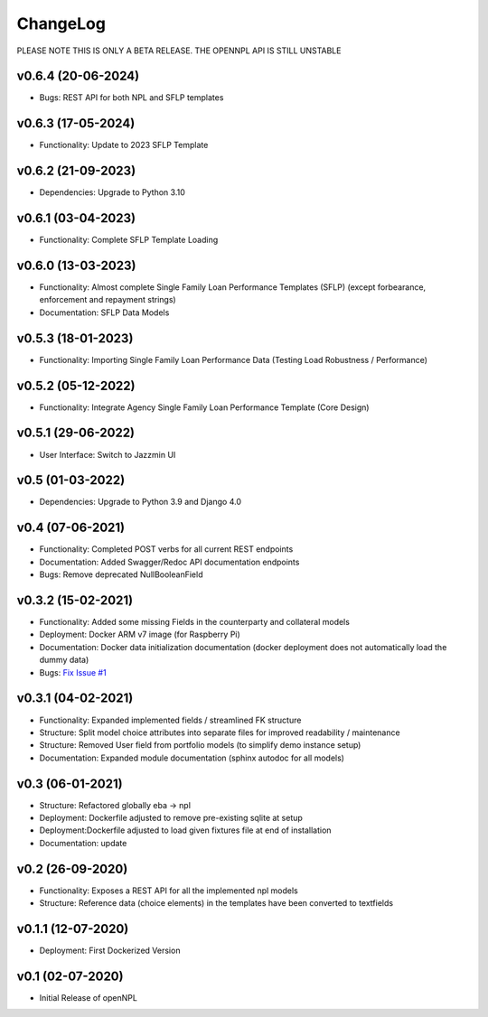 ChangeLog
===========================
PLEASE NOTE THIS IS ONLY A BETA RELEASE. THE OPENNPL API IS STILL UNSTABLE

v0.6.4 (20-06-2024)
-------------------
* Bugs: REST API for both NPL and SFLP templates

v0.6.3 (17-05-2024)
-------------------
* Functionality: Update to 2023 SFLP Template

v0.6.2 (21-09-2023)
-------------------
* Dependencies: Upgrade to Python 3.10

v0.6.1 (03-04-2023)
-------------------
* Functionality: Complete SFLP Template Loading

v0.6.0 (13-03-2023)
-------------------
* Functionality: Almost complete Single Family Loan Performance Templates (SFLP) (except forbearance, enforcement and repayment strings)
* Documentation: SFLP Data Models

v0.5.3 (18-01-2023)
-------------------
* Functionality: Importing Single Family Loan Performance Data (Testing Load Robustness / Performance)

v0.5.2 (05-12-2022)
-------------------
* Functionality: Integrate Agency Single Family Loan Performance Template (Core Design)

v0.5.1 (29-06-2022)
-------------------
* User Interface: Switch to Jazzmin UI

v0.5 (01-03-2022)
------------------
* Dependencies: Upgrade to Python 3.9 and Django 4.0

v0.4 (07-06-2021)
-------------------
* Functionality: Completed POST verbs for all current REST endpoints
* Documentation: Added Swagger/Redoc API documentation endpoints
* Bugs: Remove deprecated NullBooleanField

v0.3.2 (15-02-2021)
-------------------
* Functionality: Added some missing Fields in the counterparty and collateral models
* Deployment: Docker ARM v7 image (for Raspberry Pi)
* Documentation: Docker data initialization documentation (docker deployment does not automatically load the dummy data)
* Bugs: `Fix Issue #1 <https://github.com/open-risk/openNPL/issues/1>`_

v0.3.1 (04-02-2021)
-------------------
* Functionality: Expanded implemented fields / streamlined FK structure
* Structure: Split model choice attributes into separate files for improved readability / maintenance
* Structure: Removed User field from portfolio models (to simplify demo instance setup)
* Documentation: Expanded module documentation (sphinx autodoc for all models)


v0.3 (06-01-2021)
-----------------
* Structure: Refactored globally eba -> npl
* Deployment: Dockerfile adjusted to remove pre-existing sqlite at setup
* Deployment:Dockerfile adjusted to load given fixtures file at end of installation
* Documentation: update

v0.2 (26-09-2020)
-----------------
* Functionality:  Exposes a REST API for all the implemented npl models
* Structure: Reference data (choice elements) in the templates have been converted to textfields

v0.1.1 (12-07-2020)
-------------------
* Deployment: First Dockerized Version

v0.1 (02-07-2020)
-------------------
* Initial Release of openNPL